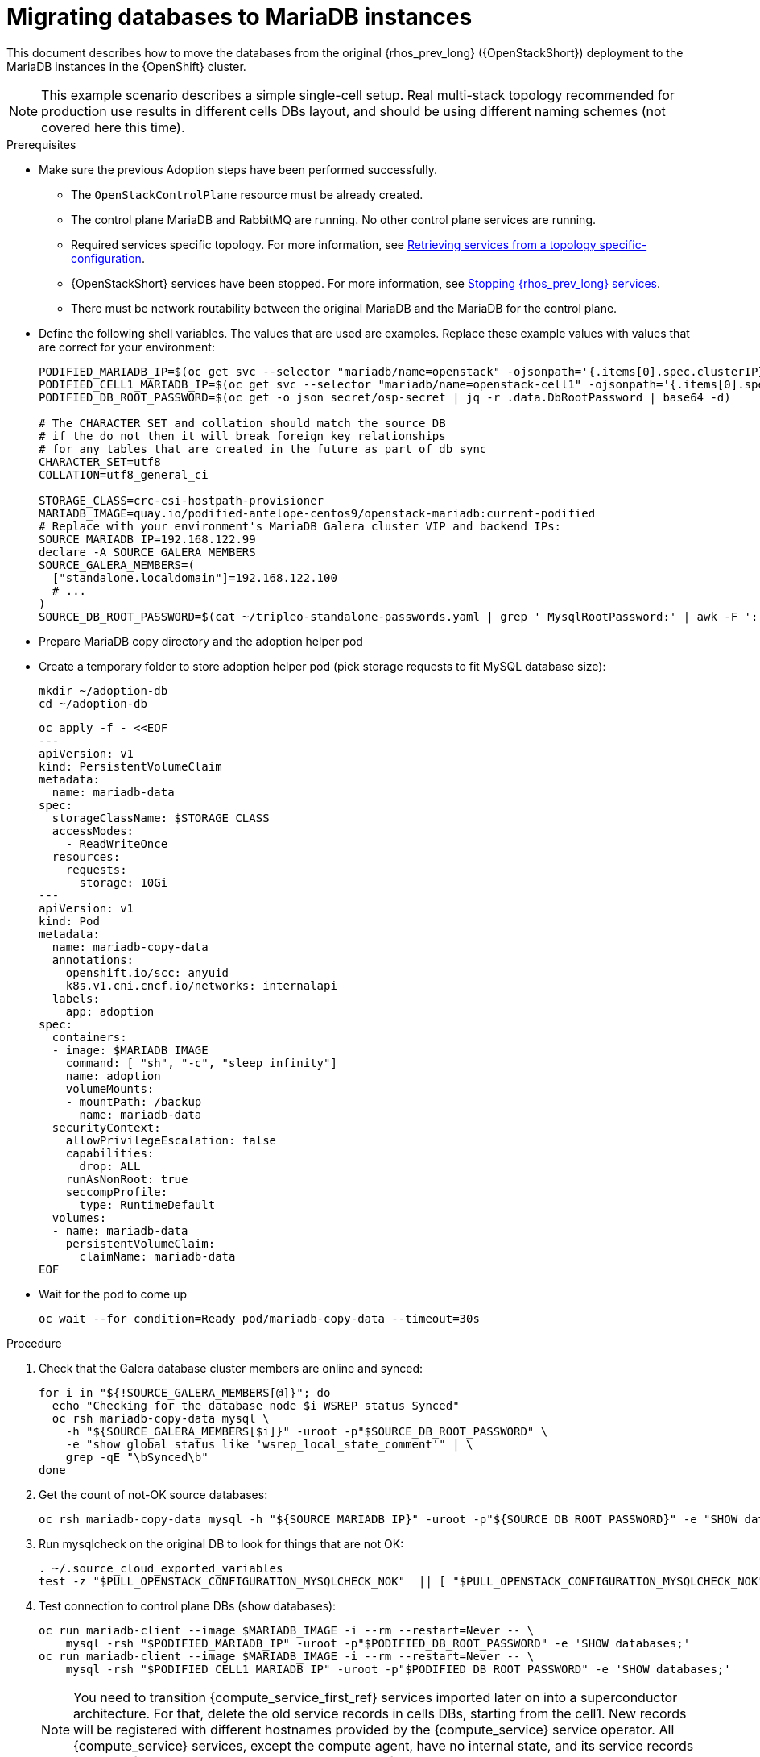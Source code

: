 [id="migrating-databases-to-mariadb-instances_{context}"]

//kgilliga: Find out if the steps in the Variables and pre-checks sections can go in the main procedure or if they have to be done before.

= Migrating databases to MariaDB instances

This document describes how to move the databases from the original
{rhos_prev_long} ({OpenStackShort}) deployment to the MariaDB instances in the {OpenShift} cluster.

[NOTE] 
This example scenario describes a simple single-cell setup. Real
multi-stack topology recommended for production use results in different
cells DBs layout, and should be using different naming schemes (not covered
here this time).

.Prerequisites

* Make sure the previous Adoption steps have been performed successfully.
 ** The `OpenStackControlPlane` resource must be already created.
 ** The control plane MariaDB and RabbitMQ are running. No other control plane services are running.
 ** Required services specific topology. For more information, see xref:proc_retrieving-services-topology-specific-configuration_adopt-control-plane[Retrieving services from a topology specific-configuration].
 ** {OpenStackShort} services have been stopped. For more information, see xref:stopping-openstack-services_{context}[Stopping {rhos_prev_long} services].
 ** There must be network routability between the original MariaDB and the MariaDB for the control plane.
* Define the following shell variables. The values that are used are examples. Replace these example values with values that are correct for your environment:
+
----
PODIFIED_MARIADB_IP=$(oc get svc --selector "mariadb/name=openstack" -ojsonpath='{.items[0].spec.clusterIP}')
PODIFIED_CELL1_MARIADB_IP=$(oc get svc --selector "mariadb/name=openstack-cell1" -ojsonpath='{.items[0].spec.clusterIP}')
PODIFIED_DB_ROOT_PASSWORD=$(oc get -o json secret/osp-secret | jq -r .data.DbRootPassword | base64 -d)

# The CHARACTER_SET and collation should match the source DB
# if the do not then it will break foreign key relationships
# for any tables that are created in the future as part of db sync
CHARACTER_SET=utf8
COLLATION=utf8_general_ci

ifeval::["{build}" != "downstream"]
STORAGE_CLASS=crc-csi-hostpath-provisioner
MARIADB_IMAGE=quay.io/podified-antelope-centos9/openstack-mariadb:current-podified
endif::[]
ifeval::["{build}" == "downstream"]
STORAGE_CLASS=local-storage
MARIADB_IMAGE=registry.redhat.io/rhosp-dev-preview/openstack-mariadb-rhel9:18.0
endif::[]
# Replace with your environment's MariaDB Galera cluster VIP and backend IPs:
SOURCE_MARIADB_IP=192.168.122.99
declare -A SOURCE_GALERA_MEMBERS
SOURCE_GALERA_MEMBERS=(
  ["standalone.localdomain"]=192.168.122.100
  # ...
)
SOURCE_DB_ROOT_PASSWORD=$(cat ~/tripleo-standalone-passwords.yaml | grep ' MysqlRootPassword:' | awk -F ': ' '{ print $2; }')
----

* Prepare MariaDB copy directory and the adoption helper pod 

* Create a temporary folder to store adoption helper pod (pick storage requests to fit MySQL database size):
+
----
mkdir ~/adoption-db
cd ~/adoption-db
----
+
[source,yaml]
----
oc apply -f - <<EOF
---
apiVersion: v1
kind: PersistentVolumeClaim
metadata:
  name: mariadb-data
spec:
  storageClassName: $STORAGE_CLASS
  accessModes:
    - ReadWriteOnce
  resources:
    requests:
      storage: 10Gi
---
apiVersion: v1
kind: Pod
metadata:
  name: mariadb-copy-data
  annotations:
    openshift.io/scc: anyuid
    k8s.v1.cni.cncf.io/networks: internalapi
  labels:
    app: adoption
spec:
  containers:
  - image: $MARIADB_IMAGE
    command: [ "sh", "-c", "sleep infinity"]
    name: adoption
    volumeMounts:
    - mountPath: /backup
      name: mariadb-data
  securityContext:
    allowPrivilegeEscalation: false
    capabilities:
      drop: ALL
    runAsNonRoot: true
    seccompProfile:
      type: RuntimeDefault
  volumes:
  - name: mariadb-data
    persistentVolumeClaim:
      claimName: mariadb-data
EOF
----

* Wait for the pod to come up
+
----
oc wait --for condition=Ready pod/mariadb-copy-data --timeout=30s
----

.Procedure

. Check that the Galera database cluster members are online and synced:
+
----
for i in "${!SOURCE_GALERA_MEMBERS[@]}"; do
  echo "Checking for the database node $i WSREP status Synced"
  oc rsh mariadb-copy-data mysql \
    -h "${SOURCE_GALERA_MEMBERS[$i]}" -uroot -p"$SOURCE_DB_ROOT_PASSWORD" \
    -e "show global status like 'wsrep_local_state_comment'" | \
    grep -qE "\bSynced\b"
done
----

. Get the count of not-OK source databases:
+
----
oc rsh mariadb-copy-data mysql -h "${SOURCE_MARIADB_IP}" -uroot -p"${SOURCE_DB_ROOT_PASSWORD}" -e "SHOW databases;"
----

. Run mysqlcheck on the original DB to look for things that are not OK:
+
----
. ~/.source_cloud_exported_variables
test -z "$PULL_OPENSTACK_CONFIGURATION_MYSQLCHECK_NOK"  || [ "$PULL_OPENSTACK_CONFIGURATION_MYSQLCHECK_NOK" = " " ]
----

. Test connection to control plane DBs (show databases):
+
----
oc run mariadb-client --image $MARIADB_IMAGE -i --rm --restart=Never -- \
    mysql -rsh "$PODIFIED_MARIADB_IP" -uroot -p"$PODIFIED_DB_ROOT_PASSWORD" -e 'SHOW databases;'
oc run mariadb-client --image $MARIADB_IMAGE -i --rm --restart=Never -- \
    mysql -rsh "$PODIFIED_CELL1_MARIADB_IP" -uroot -p"$PODIFIED_DB_ROOT_PASSWORD" -e 'SHOW databases;'
----
+
[NOTE]
You need to transition {compute_service_first_ref} services imported later on into a
superconductor architecture. For that, delete the old service records in
cells DBs, starting from the cell1. New records will be registered with
different hostnames provided by the {compute_service} service operator. All {compute_service}
services, except the compute agent, have no internal state, and its service
records can be safely deleted. You also need to rename the former `default` cell
to `cell1`.

. Create a dump of the original databases:
+
----
oc rsh mariadb-copy-data << EOF
  mysql -h"${SOURCE_MARIADB_IP}" -uroot -p"${SOURCE_DB_ROOT_PASSWORD}" \
  -N -e "show databases" | grep -E -v "schema|mysql|gnocchi" | \
  while read dbname; do
    echo "Dumping \${dbname}";
    mysqldump -h"${SOURCE_MARIADB_IP}" -uroot -p"${SOURCE_DB_ROOT_PASSWORD}" \
      --single-transaction --complete-insert --skip-lock-tables --lock-tables=0 \
      "\${dbname}" > /backup/"\${dbname}".sql;
   done
EOF
----

. Restore the databases from .sql files into the control plane MariaDB:
+
----
oc rsh mariadb-copy-data << EOF
  # db schemas to rename on import
  declare -A db_name_map
  db_name_map['nova']='nova_cell1'
  db_name_map['ovs_neutron']='neutron'
  db_name_map['ironic-inspector']='ironic_inspector'

  # db servers to import into
  declare -A db_server_map
  db_server_map['default']=${PODIFIED_MARIADB_IP}
  db_server_map['nova_cell1']=${PODIFIED_CELL1_MARIADB_IP}

  # db server root password map
  declare -A db_server_password_map
  db_server_password_map['default']=${PODIFIED_DB_ROOT_PASSWORD}
  db_server_password_map['nova_cell1']=${PODIFIED_DB_ROOT_PASSWORD}

  cd /backup
  for db_file in \$(ls *.sql); do
    db_name=\$(echo \${db_file} | awk -F'.' '{ print \$1; }')
    if [[ -v "db_name_map[\${db_name}]" ]]; then
      echo "renaming \${db_name} to \${db_name_map[\${db_name}]}"
      db_name=\${db_name_map[\${db_name}]}
    fi
    db_server=\${db_server_map["default"]}
    if [[ -v "db_server_map[\${db_name}]" ]]; then
      db_server=\${db_server_map[\${db_name}]}
    fi
    db_password=\${db_server_password_map['default']}
    if [[ -v "db_server_password_map[\${db_name}]" ]]; then
      db_password=\${db_server_password_map[\${db_name}]}
    fi
    echo "creating \${db_name} in \${db_server}"
    mysql -h"\${db_server}" -uroot "-p\${db_password}" -e \
      "CREATE DATABASE IF NOT EXISTS \${db_name} DEFAULT \
      CHARACTER SET ${CHARACTER_SET} DEFAULT COLLATE ${COLLATION};"
    echo "importing \${db_name} into \${db_server}"
    mysql -h "\${db_server}" -uroot "-p\${db_password}" "\${db_name}" < "\${db_file}"
  done

  mysql -h "\${db_server_map['default']}" -uroot -p"\${db_server_password_map['default']}" -e \
    "update nova_api.cell_mappings set name='cell1' where name='default';"
  mysql -h "\${db_server_map['nova_cell1']}" -uroot -p"\${db_server_password_map['nova_cell1']}" -e \
    "delete from nova_cell1.services where host not like '%nova-cell1-%' and services.binary != 'nova-compute';"
EOF
----

.Verification

Compare the following outputs with the topology specific configuration.
For more information, see xref:proc_retrieving-services-topology-specific-configuration_adopt-control-plane[Retrieving services from a topology specific-configuration].

. Check that the databases were imported correctly:
+
----
. ~/.source_cloud_exported_variables

# use 'oc exec' and 'mysql -rs' to maintain formatting
dbs=$(oc exec openstack-galera-0 -c galera -- mysql -rs -uroot "-p$PODIFIED_DB_ROOT_PASSWORD" -e 'SHOW databases;')
echo $dbs | grep -Eq '\bkeystone\b'

# ensure neutron db is renamed from ovs_neutron
echo $dbs | grep -Eq '\bneutron\b'
echo $PULL_OPENSTACK_CONFIGURATION_DATABASES | grep -Eq '\bovs_neutron\b'

# ensure nova cell1 db is extracted to a separate db server and renamed from nova to nova_cell1
c1dbs=$(oc exec openstack-cell1-galera-0 -c galera -- mysql -rs -uroot "-p$PODIFIED_DB_ROOT_PASSWORD" -e 'SHOW databases;')
echo $c1dbs | grep -Eq '\bnova_cell1\b'

# ensure default cell renamed to cell1, and the cell UUIDs retained intact
novadb_mapped_cells=$(oc exec openstack-galera-0 -c galera -- mysql -rs -uroot "-p$PODIFIED_DB_ROOT_PASSWORD" \
  nova_api -e 'select uuid,name,transport_url,database_connection,disabled from cell_mappings;')
uuidf='\S{8,}-\S{4,}-\S{4,}-\S{4,}-\S{12,}'
left_behind=$(comm -23 \
  <(echo $PULL_OPENSTACK_CONFIGURATION_NOVADB_MAPPED_CELLS | grep -oE " $uuidf \S+") \
  <(echo $novadb_mapped_cells | tr -s "| " " " | grep -oE " $uuidf \S+"))
changed=$(comm -13 \
  <(echo $PULL_OPENSTACK_CONFIGURATION_NOVADB_MAPPED_CELLS | grep -oE " $uuidf \S+") \
  <(echo $novadb_mapped_cells | tr -s "| " " " | grep -oE " $uuidf \S+"))
test $(grep -Ec ' \S+$' <<<$left_behind) -eq 1
default=$(grep -E ' default$' <<<$left_behind)
test $(grep -Ec ' \S+$' <<<$changed) -eq 1
grep -qE " $(awk '{print $1}' <<<$default) cell1$" <<<$changed

# ensure the registered Compute service name has not changed
novadb_svc_records=$(oc exec openstack-cell1-galera-0 -c galera -- mysql -rs -uroot "-p$PODIFIED_DB_ROOT_PASSWORD" \
  nova_cell1 -e "select host from services where services.binary='nova-compute' order by host asc;")
diff -Z <(echo $novadb_svc_records) <(echo $PULL_OPENSTACK_CONFIGURATION_NOVA_COMPUTE_HOSTNAMES)
----

. During the pre/post checks the pod `mariadb-client` might have returned a pod security warning
related to the `restricted:latest` security context constraint. This is due to default security
context constraints and will not prevent pod creation by the admission controller. You'll see a
warning for the short-lived pod but it will not interfere with functionality.
. Delete the `mariadb-data` pod and `mariadb-copy-data` persistent volume claim with databases backup (consider making a snapshot of it, before deleting)
+
----
oc delete pod mariadb-copy-data
oc delete pvc mariadb-data
----
For more information, see https://learn.redhat.com/t5/DO280-Red-Hat-OpenShift/About-pod-security-standards-and-warnings/m-p/32502[About pod security standards and warnings].

